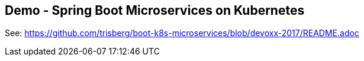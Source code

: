 == Demo - Spring Boot Microservices on Kubernetes

See: https://github.com/trisberg/boot-k8s-microservices/blob/devoxx-2017/README.adoc[]


